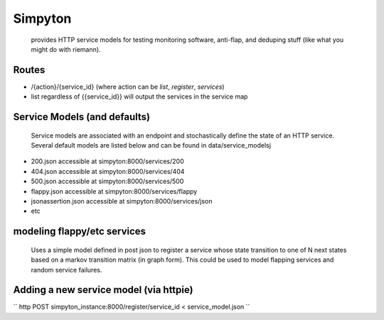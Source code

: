 Simpyton 
========
 provides HTTP service models for testing monitoring software, anti-flap, and deduping stuff (like what you might do with riemann).  

Routes 
-------
* /{action}/{service\_id} (where action can be *list*, *register*, *services*)
* list regardless of {{service\_id}} will output the services in the service map

Service Models (and defaults)
--------------------------------
 Service models are associated with an endpoint and stochastically define the state of an HTTP service. Several default models are listed below and can be found in data/service\_modelsj

* 200.json accessible at simpyton:8000/services/200
* 404.json accessible at simpyton:8000/services/404
* 500.json accessible at simpyton:8000/services/500
* flappy.json accessible at simpyton:8000/services/flappy
* jsonassertion.json accessible at simpyton:8000/services/json
* etc

modeling flappy/etc services
---------------------------------
 Uses a simple model defined in post json to register a service whose state transition to one of N next states based on a markov transition matrix (in graph form).  This could be used to model flapping services and random service failures.  

Adding a new service model (via httpie)
----------------------------------------

``
http POST simpyton_instance:8000/register/service_id < service_model.json
``
